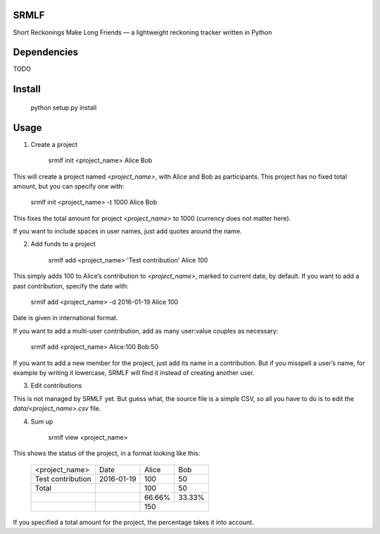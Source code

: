 SRMLF
=====

Short Reckonings Make Long Friends — a lightweight reckoning tracker written in
Python

Dependencies
============

TODO

Install
=======

    python setup.py install

Usage
=====

1. Create a project

    srmlf init <project_name> Alice Bob

This will create a project named `<project_name>`, with Alice and Bob as
participants. This project has no fixed total amount, but you can specify one
with:

    srmlf init <project_name> -t 1000 Alice Bob

This fixes the total amount for project `<project_name>` to 1000 (currency does
not matter here).

If you want to include spaces in user names, just add quotes around the name.

2. Add funds to a project

    srmlf add <project_name> 'Test contribution' Alice 100

This simply adds 100 to Alice’s contribution to `<project_name>`, marked to
current date, by default. If you want to add a past contribution, specify the
date with:

    srmlf add <project_name> -d 2016-01-19 Alice 100

Date is given in international format.

If you want to add a multi-user contribution, add as many user:value couples as
necessary:

    srmlf add <project_name> Alice:100 Bob:50

If you want to add a new member for the project, just add its name in a
contribution. But if you misspell a user’s name, for example by writing it
lowercase, SRMLF will find it instead of creating another user.

3. Edit contributions

This is not managed by SRMLF yet. But guess what, the source file is a simple
CSV, so all you have to do is to edit the `data/<project_name>.csv` file.

4. Sum up

    srmlf view <project_name>

This shows the status of the project, in a format looking like this:

    +-------------------+------------+--------+--------+
    |   <project_name>  |    Date    |  Alice |   Bob  |
    +-------------------+------------+--------+--------+
    | Test contribution | 2016-01-19 |   100  |   50   |
    +-------------------+------------+--------+--------+
    |       Total       |            |   100  |   50   |
    +-------------------+------------+--------+--------+
    |                   |            | 66.66% | 33.33% |
    +-------------------+------------+--------+--------+
    |                   |            |       150       |
    +-------------------+------------+--------+--------+

If you specified a total amount for the project, the percentage takes it into
account.
